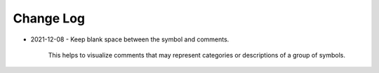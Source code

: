 
##########
Change Log
##########


- 2021-12-08
  - Keep blank space between the symbol and comments.

    This helps to visualize comments that may represent categories or descriptions of a group of symbols.

